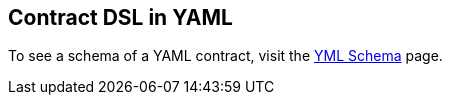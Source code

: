 [[contract-yml]]
== Contract DSL in YAML


To see a schema of a YAML contract, visit the xref:../yml-schema.adoc[YML Schema] page.

